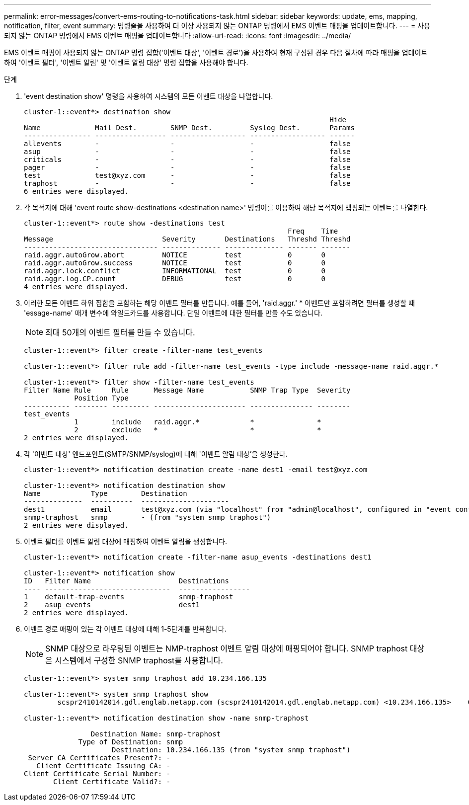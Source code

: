 ---
permalink: error-messages/convert-ems-routing-to-notifications-task.html 
sidebar: sidebar 
keywords: update, ems, mapping, notification, filter, event 
summary: 명령줄을 사용하여 더 이상 사용되지 않는 ONTAP 명령에서 EMS 이벤트 매핑을 업데이트합니다. 
---
= 사용되지 않는 ONTAP 명령에서 EMS 이벤트 매핑을 업데이트합니다
:allow-uri-read: 
:icons: font
:imagesdir: ../media/


[role="lead"]
EMS 이벤트 매핑이 사용되지 않는 ONTAP 명령 집합('이벤트 대상', '이벤트 경로')을 사용하여 현재 구성된 경우 다음 절차에 따라 매핑을 업데이트하여 '이벤트 필터', '이벤트 알림' 및 '이벤트 알림 대상' 명령 집합을 사용해야 합니다.

.단계
. 'event destination show' 명령을 사용하여 시스템의 모든 이벤트 대상을 나열합니다.
+
[listing]
----
cluster-1::event*> destination show
                                                                         Hide
Name             Mail Dest.        SNMP Dest.         Syslog Dest.       Params
---------------- ----------------- ------------------ ------------------ ------
allevents        -                 -                  -                  false
asup             -                 -                  -                  false
criticals        -                 -                  -                  false
pager            -                 -                  -                  false
test             test@xyz.com      -                  -                  false
traphost         -                 -                  -                  false
6 entries were displayed.
----
. 각 목적지에 대해 'event route show-destinations <destination name>' 명령어를 이용하여 해당 목적지에 맵핑되는 이벤트를 나열한다.
+
[listing]
----
cluster-1::event*> route show -destinations test
                                                               Freq    Time
Message                          Severity       Destinations   Threshd Threshd
-------------------------------- -------------- -------------- ------- -------
raid.aggr.autoGrow.abort         NOTICE         test           0       0
raid.aggr.autoGrow.success       NOTICE         test           0       0
raid.aggr.lock.conflict          INFORMATIONAL  test           0       0
raid.aggr.log.CP.count           DEBUG          test           0       0
4 entries were displayed.
----
. 이러한 모든 이벤트 하위 집합을 포함하는 해당 이벤트 필터를 만듭니다. 예를 들어, 'raid.aggr.' * 이벤트만 포함하려면 필터를 생성할 때 'essage-name' 매개 변수에 와일드카드를 사용합니다. 단일 이벤트에 대한 필터를 만들 수도 있습니다.
+

NOTE: 최대 50개의 이벤트 필터를 만들 수 있습니다.

+
[listing]
----
cluster-1::event*> filter create -filter-name test_events

cluster-1::event*> filter rule add -filter-name test_events -type include -message-name raid.aggr.*

cluster-1::event*> filter show -filter-name test_events
Filter Name Rule     Rule      Message Name           SNMP Trap Type  Severity
            Position Type
----------- -------- --------- ---------------------- --------------- --------
test_events
            1        include   raid.aggr.*            *               *
            2        exclude   *                      *               *
2 entries were displayed.
----
. 각 '이벤트 대상' 엔드포인트(SMTP/SNMP/syslog)에 대해 '이벤트 알림 대상'을 생성한다.
+
[listing]
----
cluster-1::event*> notification destination create -name dest1 -email test@xyz.com

cluster-1::event*> notification destination show
Name            Type        Destination
--------------  ----------  ---------------------
dest1           email       test@xyz.com (via "localhost" from "admin@localhost", configured in "event config")
snmp-traphost   snmp        - (from "system snmp traphost")
2 entries were displayed.
----
. 이벤트 필터를 이벤트 알림 대상에 매핑하여 이벤트 알림을 생성합니다.
+
[listing]
----
cluster-1::event*> notification create -filter-name asup_events -destinations dest1

cluster-1::event*> notification show
ID   Filter Name                     Destinations
---- ------------------------------  -----------------
1    default-trap-events             snmp-traphost
2    asup_events                     dest1
2 entries were displayed.
----
. 이벤트 경로 매핑이 있는 각 이벤트 대상에 대해 1-5단계를 반복합니다.
+

NOTE: SNMP 대상으로 라우팅된 이벤트는 NMP-traphost 이벤트 알림 대상에 매핑되어야 합니다. SNMP traphost 대상은 시스템에서 구성한 SNMP traphost를 사용합니다.

+
[listing]
----
cluster-1::event*> system snmp traphost add 10.234.166.135

cluster-1::event*> system snmp traphost show
        scspr2410142014.gdl.englab.netapp.com (scspr2410142014.gdl.englab.netapp.com) <10.234.166.135>    Community: public

cluster-1::event*> notification destination show -name snmp-traphost

                Destination Name: snmp-traphost
             Type of Destination: snmp
                     Destination: 10.234.166.135 (from "system snmp traphost")
 Server CA Certificates Present?: -
   Client Certificate Issuing CA: -
Client Certificate Serial Number: -
       Client Certificate Valid?: -
----

